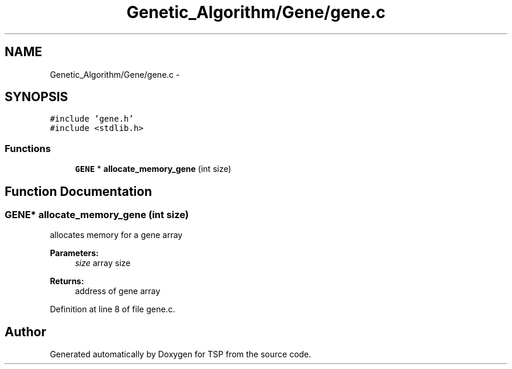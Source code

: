 .TH "Genetic_Algorithm/Gene/gene.c" 3 "Mon Jan 10 2022" "TSP" \" -*- nroff -*-
.ad l
.nh
.SH NAME
Genetic_Algorithm/Gene/gene.c \- 
.SH SYNOPSIS
.br
.PP
\fC#include 'gene\&.h'\fP
.br
\fC#include <stdlib\&.h>\fP
.br

.SS "Functions"

.in +1c
.ti -1c
.RI "\fBGENE\fP * \fBallocate_memory_gene\fP (int size)"
.br
.in -1c
.SH "Function Documentation"
.PP 
.SS "\fBGENE\fP* allocate_memory_gene (int size)"
allocates memory for a gene array 
.PP
\fBParameters:\fP
.RS 4
\fIsize\fP array size 
.RE
.PP
\fBReturns:\fP
.RS 4
address of gene array 
.RE
.PP

.PP
Definition at line 8 of file gene\&.c\&.
.SH "Author"
.PP 
Generated automatically by Doxygen for TSP from the source code\&.
